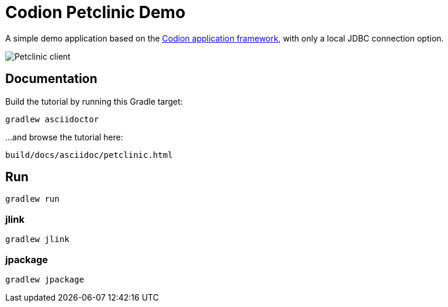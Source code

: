 = Codion Petclinic Demo

A simple demo application based on the https://codion.is[Codion application framework], with only a local JDBC connection option.

image::petclinic-client.png[Petclinic client]

== Documentation

Build the tutorial by running this Gradle target:

[source,shell]
----
gradlew asciidoctor
----

...and browse the tutorial here:
[source]
----
build/docs/asciidoc/petclinic.html
----

== Run

[source,shell]
----
gradlew run
----

=== jlink

[source,shell]
----
gradlew jlink
----

=== jpackage

[source,shell]
----
gradlew jpackage
----
